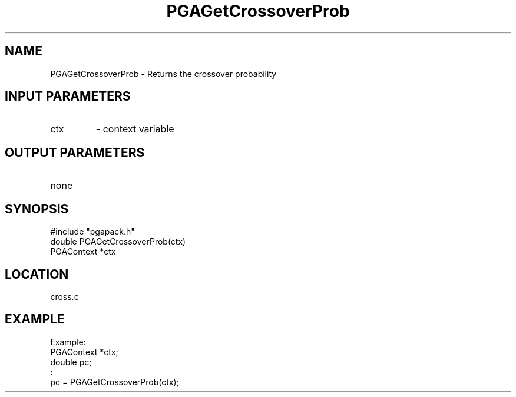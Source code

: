.TH PGAGetCrossoverProb 3 "05/01/95" " " "PGAPack"
.SH NAME
PGAGetCrossoverProb \- Returns the crossover probability
.SH INPUT PARAMETERS
.PD 0
.TP
ctx
- context variable
.PD 1
.SH OUTPUT PARAMETERS
.PD 0
.TP
none

.PD 1
.SH SYNOPSIS
.nf
#include "pgapack.h"
double  PGAGetCrossoverProb(ctx)
PGAContext *ctx
.fi
.SH LOCATION
cross.c
.SH EXAMPLE
.nf
Example:
PGAContext *ctx;
double pc;
:
pc = PGAGetCrossoverProb(ctx);

.fi
